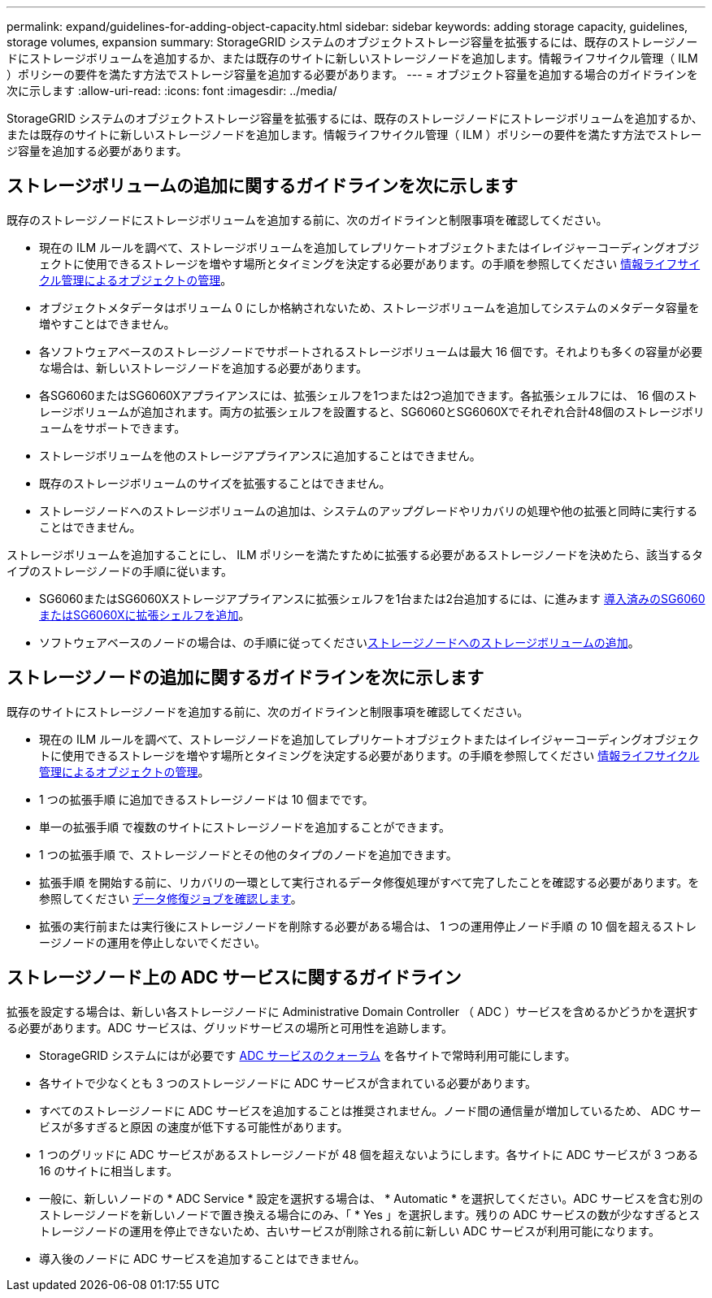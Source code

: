 ---
permalink: expand/guidelines-for-adding-object-capacity.html 
sidebar: sidebar 
keywords: adding storage capacity, guidelines, storage volumes, expansion 
summary: StorageGRID システムのオブジェクトストレージ容量を拡張するには、既存のストレージノードにストレージボリュームを追加するか、または既存のサイトに新しいストレージノードを追加します。情報ライフサイクル管理（ ILM ）ポリシーの要件を満たす方法でストレージ容量を追加する必要があります。 
---
= オブジェクト容量を追加する場合のガイドラインを次に示します
:allow-uri-read: 
:icons: font
:imagesdir: ../media/


[role="lead"]
StorageGRID システムのオブジェクトストレージ容量を拡張するには、既存のストレージノードにストレージボリュームを追加するか、または既存のサイトに新しいストレージノードを追加します。情報ライフサイクル管理（ ILM ）ポリシーの要件を満たす方法でストレージ容量を追加する必要があります。



== ストレージボリュームの追加に関するガイドラインを次に示します

既存のストレージノードにストレージボリュームを追加する前に、次のガイドラインと制限事項を確認してください。

* 現在の ILM ルールを調べて、ストレージボリュームを追加してレプリケートオブジェクトまたはイレイジャーコーディングオブジェクトに使用できるストレージを増やす場所とタイミングを決定する必要があります。の手順を参照してください xref:../ilm/index.adoc[情報ライフサイクル管理によるオブジェクトの管理]。
* オブジェクトメタデータはボリューム 0 にしか格納されないため、ストレージボリュームを追加してシステムのメタデータ容量を増やすことはできません。
* 各ソフトウェアベースのストレージノードでサポートされるストレージボリュームは最大 16 個です。それよりも多くの容量が必要な場合は、新しいストレージノードを追加する必要があります。
* 各SG6060またはSG6060Xアプライアンスには、拡張シェルフを1つまたは2つ追加できます。各拡張シェルフには、 16 個のストレージボリュームが追加されます。両方の拡張シェルフを設置すると、SG6060とSG6060Xでそれぞれ合計48個のストレージボリュームをサポートできます。
* ストレージボリュームを他のストレージアプライアンスに追加することはできません。
* 既存のストレージボリュームのサイズを拡張することはできません。
* ストレージノードへのストレージボリュームの追加は、システムのアップグレードやリカバリの処理や他の拡張と同時に実行することはできません。


ストレージボリュームを追加することにし、 ILM ポリシーを満たすために拡張する必要があるストレージノードを決めたら、該当するタイプのストレージノードの手順に従います。

* SG6060またはSG6060Xストレージアプライアンスに拡張シェルフを1台または2台追加するには、に進みます xref:../sg6000/adding-expansion-shelf-to-deployed-sg6060.adoc[導入済みのSG6060またはSG6060Xに拡張シェルフを追加]。
* ソフトウェアベースのノードの場合は、の手順に従ってくださいxref:adding-storage-volumes-to-storage-nodes.adoc[ストレージノードへのストレージボリュームの追加]。




== ストレージノードの追加に関するガイドラインを次に示します

既存のサイトにストレージノードを追加する前に、次のガイドラインと制限事項を確認してください。

* 現在の ILM ルールを調べて、ストレージノードを追加してレプリケートオブジェクトまたはイレイジャーコーディングオブジェクトに使用できるストレージを増やす場所とタイミングを決定する必要があります。の手順を参照してください xref:../ilm/index.adoc[情報ライフサイクル管理によるオブジェクトの管理]。
* 1 つの拡張手順 に追加できるストレージノードは 10 個までです。
* 単一の拡張手順 で複数のサイトにストレージノードを追加することができます。
* 1 つの拡張手順 で、ストレージノードとその他のタイプのノードを追加できます。
* 拡張手順 を開始する前に、リカバリの一環として実行されるデータ修復処理がすべて完了したことを確認する必要があります。を参照してください xref:../maintain/checking-data-repair-jobs.adoc[データ修復ジョブを確認します]。
* 拡張の実行前または実行後にストレージノードを削除する必要がある場合は、 1 つの運用停止ノード手順 の 10 個を超えるストレージノードの運用を停止しないでください。




== ストレージノード上の ADC サービスに関するガイドライン

拡張を設定する場合は、新しい各ストレージノードに Administrative Domain Controller （ ADC ）サービスを含めるかどうかを選択する必要があります。ADC サービスは、グリッドサービスの場所と可用性を追跡します。

* StorageGRID システムにはが必要です xref:../maintain/understanding-adc-service-quorum.adoc[ADC サービスのクォーラム] を各サイトで常時利用可能にします。
* 各サイトで少なくとも 3 つのストレージノードに ADC サービスが含まれている必要があります。
* すべてのストレージノードに ADC サービスを追加することは推奨されません。ノード間の通信量が増加しているため、 ADC サービスが多すぎると原因 の速度が低下する可能性があります。
* 1 つのグリッドに ADC サービスがあるストレージノードが 48 個を超えないようにします。各サイトに ADC サービスが 3 つある 16 のサイトに相当します。
* 一般に、新しいノードの * ADC Service * 設定を選択する場合は、 * Automatic * を選択してください。ADC サービスを含む別のストレージノードを新しいノードで置き換える場合にのみ、「 * Yes 」を選択します。残りの ADC サービスの数が少なすぎるとストレージノードの運用を停止できないため、古いサービスが削除される前に新しい ADC サービスが利用可能になります。
* 導入後のノードに ADC サービスを追加することはできません。


